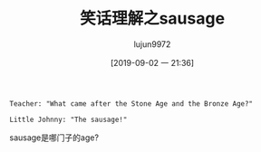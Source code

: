#+TITLE: 笑话理解之sausage
#+AUTHOR: lujun9972
#+TAGS: 英文必须死
#+DATE: [2019-09-02 一 21:36]
#+LANGUAGE:  zh-CN
#+STARTUP:  inlineimages
#+OPTIONS:  H:6 num:nil toc:t \n:nil ::t |:t ^:nil -:nil f:t *:t <:nil

#+begin_example
  Teacher: "What came after the Stone Age and the Bronze Age?"

  Little Johnny: "The sausage!"
#+end_example

sausage是哪门子的age?
